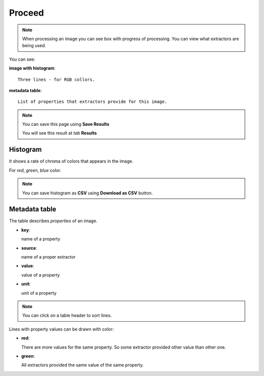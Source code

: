 Proceed
................................................

.. note:: 

   When processing an image you can see box with progress of
   processing. 
   You can view what extractors are being used.

You can see:

**image with histogram**::

  Three lines - for RGB collors.
  

**metadata table**::

  List of properties that extractors provide for this image.

.. note::

   You can save this page using **Save Results**

   You will see this result at *tab* **Results**

Histogram
~~~~~~~~~~~~~~~~~

It shows a rate of chroma of colors that appears in the image.

For *red*, *green*, *blue* color.

.. note::

   You can save histogram as **CSV** using **Download as CSV** button.

Metadata table
~~~~~~~~~~~~~~~~~~~~~~~~~~~

The table describes *properties* of an image.

- **key**:

  name of a property

- **source**:

  name of a proper extractor

- **value**:

  value of a property

- **unit**:
  
  unit of a property

.. note::

   You can click on a table header to sort lines.

Lines with property values can be drawn with color:

- **red**:
  
  There are more values for the same property. So some extractor
  provided other value than other one.

- **green**:

  All extractors provided the same value of the same property.

